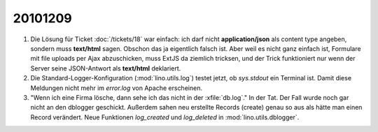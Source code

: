 20101209
========

#. Die Lösung für Ticket :doc:`/tickets/18` war einfach: ich darf nicht **application/json** 
   als content type angeben, sondern muss **text/html** sagen. 
   Obschon das ja eigentlich falsch ist. 
   Aber weil es nicht ganz einfach ist, Formulare mit file uploads per Ajax abzuschicken,
   muss ExtJS da ziemlich tricksen, und der Trick funktioniert nur wenn der Server 
   seine JSON-Antwort als **text/html** deklariert.

#. Die Standard-Logger-Konfiguration (:mod:`lino.utils.log`) testet jetzt, 
   ob `sys.stdout` ein Terminal ist. 
   Damit diese Meldungen nicht mehr im `error.log` von Apache erscheinen. 
  
#. "Wenn ich eine Firma lösche, dann sehe ich das nicht in der :xfile:`db.log`."
   In der Tat. Der Fall wurde noch gar nicht an den dblogger geschickt.
   Außerdem sahen neu erstellte Records (create) genau so aus als hätte man 
   einen Record verändert.
   Neue Funktionen `log_created` und `log_deleted` in :mod:`lino.utils.dblogger`.
  
